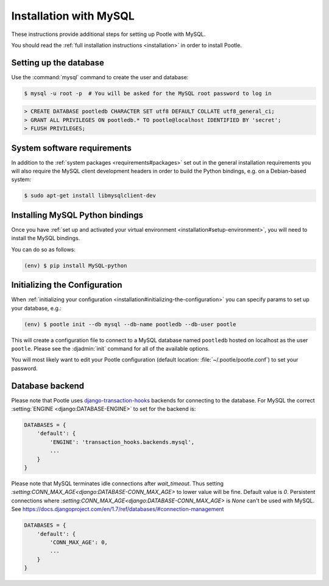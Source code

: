 .. _mysql_installation:

Installation with MySQL
=======================

These instructions provide additional steps for setting up Pootle with MySQL.

You should read the :ref:`full installation instructions <installation>` in
order to install Pootle.


.. _mysql_installation#setting-up-db:

Setting up the database
-----------------------

Use the :command:`mysql` command to create the user and database:

.. code-block:: bash

   $ mysql -u root -p  # You will be asked for the MySQL root password to log in

.. code-block:: sql

   > CREATE DATABASE pootledb CHARACTER SET utf8 DEFAULT COLLATE utf8_general_ci;
   > GRANT ALL PRIVILEGES ON pootledb.* TO pootle@localhost IDENTIFIED BY 'secret';
   > FLUSH PRIVILEGES;


.. _mysql_installation#software-requirements:

System software requirements
----------------------------

In addition to the 
:ref:`system packages <requirements#packages>` set out in the general
installation requirements you will also require the MySQL client
development headers in order to build the Python bindings, e.g. on a
Debian-based system:

.. code-block:: bash

  $ sudo apt-get install libmysqlclient-dev


.. _mysql_installation#install-bindings:

Installing MySQL Python bindings
--------------------------------

Once you have
:ref:`set up and activated your virtual environment <installation#setup-environment>`,
you will need to install the MySQL bindings.

You can do so as follows:

.. code-block:: bash

  (env) $ pip install MySQL-python


.. _mysql_installation#init-config:

Initializing the Configuration
------------------------------

When
:ref:`initializing your configuration <installation#initializing-the-configuration>`
you can specify params to set up your database, e.g.:

.. code-block:: bash

  (env) $ pootle init --db mysql --db-name pootledb --db-user pootle

This will create a configuration file to connect to a MySQL database named
``pootledb`` hosted on localhost as the user ``pootle``. Please see the
:djadmin:`init` command for all of the available options.

You will most likely want to edit your Pootle configuration (default location:
:file:`~/.pootle/pootle.conf`) to set your password.


.. _mysql_installation#db-backend:

Database backend
----------------

Please note that Pootle uses `django-transaction-hooks
<https://pypi.python.org/pypi/django-transaction-hooks/>`_ backends for
connecting to the database. For MySQL the correct :setting:`ENGINE
<django:DATABASE-ENGINE>` to set for the backend is:

.. code-block:: python

   DATABASES = {
       'default': {
           'ENGINE': 'transaction_hooks.backends.mysql',
           ...
       }
   }


Please note that MySQL terminates idle connections after `wait_timeout`.
Thus setting `:setting:CONN_MAX_AGE<django:DATABASE-CONN_MAX_AGE>` to lower
value will be fine. Default value is `0`.
Persistent connections where `:setting:CONN_MAX_AGE<django:DATABASE-CONN_MAX_AGE>`
is `None` can't be used with MySQL.
See https://docs.djangoproject.com/en/1.7/ref/databases/#connection-management


.. code-block:: python

   DATABASES = {
       'default': {
           'CONN_MAX_AGE': 0,
           ...
       }
   }
